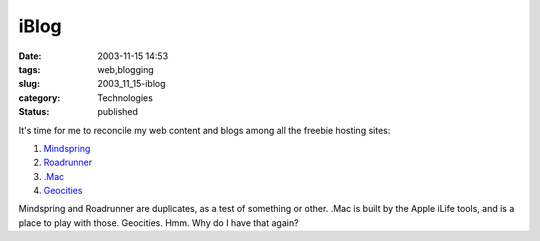 iBlog
=====

:date: 2003-11-15 14:53
:tags: web,blogging
:slug: 2003_11_15-iblog
:category: Technologies
:status: published





It's time for me to reconcile my web content and blogs among all the
freebie hosting sites:

1) `Mindspring <http://www.mindspring.com/~slott1>`_

#) `Roadrunner <http://home.nycap.rr.com/slott>`_

#) `.Mac <http://homepage.mac.com/s_lott>`_

#) `Geocities <http://www.geocities.com/s_lott/>`_




Mindspring and Roadrunner are
duplicates, as a test of something or other.  .Mac is built by the Apple iLife
tools, and is a place to play with those.  Geocities.  Hmm.  Why do I have that
again?








